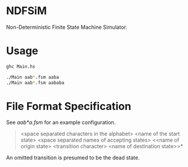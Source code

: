 * NDFSiM
Non-Deterministic Finite State Machine Simulator.
* Usage
#+BEGIN_SRC bash
  ghc Main.hs

  ./Main aab*.fsm aaba
  ./Main aab*.fsm aababa
#+END_SRC
* File Format Specification
See [[aab*a.fsm]] for an example configuration.

#+BEGIN_QUOTE
<space separated characters in the alphabet>
<name of the start state>
<space separated names of accepting states>
<<name of origin state> <transition character> <name of destination state>>*
#+END_QUOTE

An omitted transition is presumed to be the dead state.
